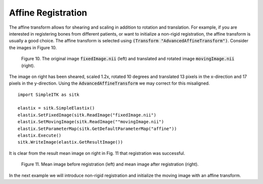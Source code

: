 Affine Registration
===================

The affine transform allows for shearing and scaling in addition to rotation and translation. For example, if you are interested in registering bones from different patients, or want to initialize a non-rigid registration, the affine transform is usually a good choice. The affine transform is selected using :code:`(Transform "AdvancedAffineTransform")`. Consider the images in Figure 10. 

.. _fig10: 

    .. image::  _static/BrainProtonDensity.png
       :width: 45%
       :align: left
    .. image::  _static/BrainProtonDensityTranslatedR1013x17yS12.png
       :width: 45%
       :align: left

    .. class:  center
    
    Figure 10. The original image :code:`fixedImage.nii` (left) and translated and rotated image :code:`movingImage.nii` (right).

The image on right has been sheared, scaled 1.2x, rotated 10 degrees and translated 13 pixels in the x-direction and 17 pixels in the y-direction. Using the :code:`AdvancedAffineTransform` we may correct for this misaligned.

::

    import SimpleITK as sitk

    elastix = sitk.SimpleElastix()
    elastix.SetFixedImage(sitk.ReadImage("fixedImage.nii")
    elastix.SetMovingImage(sitk.ReadImage(""movingImage.nii")
    elastix.SetParameterMap(sitk.GetDefaultParameterMap("affine"))
    elastix.Execute()
    sitk.WriteImage(elastix.GetResultImage())

It is clear from the result mean image on right in Fig. 11 that registration was successful.

.. _fig11: 

    .. image::  _static/PreAffine.jpeg
       :width: 45%
       :align: left
    .. image::  _static/PostAffine.jpeg
       :width: 45%
       :align: left

    .. class:  center
    
    Figure 11. Mean image before registration (left) and mean image after registration (right).

In the next example we will introduce non-rigid registration and initialize the moving image with an affine transform.
